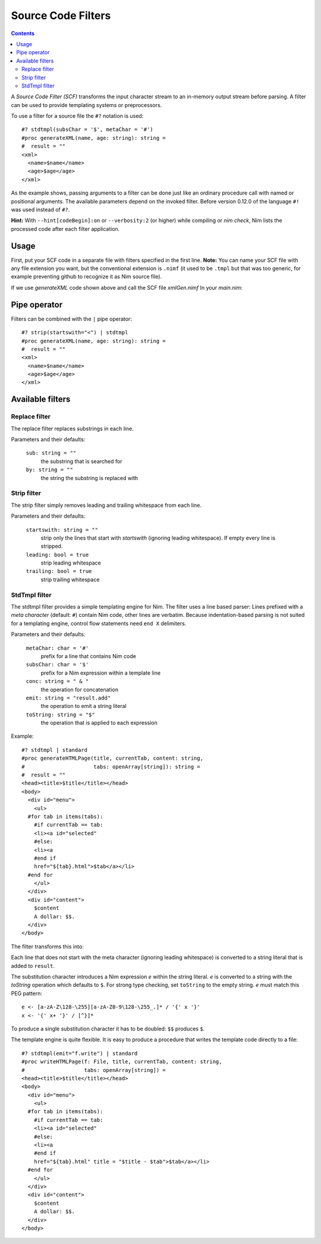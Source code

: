 ===================
Source Code Filters
===================

.. contents::

A `Source Code Filter (SCF)`  transforms the input character stream to an in-memory
output stream before parsing. A filter can be used to provide templating
systems or preprocessors.

To use a filter for a source file the ``#?`` notation is used::

  #? stdtmpl(subsChar = '$', metaChar = '#')
  #proc generateXML(name, age: string): string =
  #  result = ""
  <xml>
    <name>$name</name>
    <age>$age</age>
  </xml>

As the example shows, passing arguments to a filter can be done
just like an ordinary procedure call with named or positional arguments. The
available parameters depend on the invoked filter. Before version 0.12.0 of
the language ``#!`` was used instead of ``#?``.

**Hint:** With ``--hint[codeBegin]:on`` or ``--verbosity:2``
(or higher) while compiling or `nim check`, Nim lists the processed code after
each filter application.

Usage
=====

First, put your SCF code in a separate file with filters specified in the first line. 
**Note:** You can name your SCF file with any file extension you want, but the
conventional extension is ``.nimf``
(it used to be ``.tmpl`` but that was too generic, for example preventing github to
recognize it as Nim source file).

If we use `generateXML` code shown above and call the SCF file `xmlGen.nimf`
In your `main.nim`:

.. code-block:: nim
  include "xmlGen.nimf"
  
  echo generateXML("John Smith","42")

Pipe operator
=============

Filters can be combined with the ``|`` pipe operator::

  #? strip(startswith="<") | stdtmpl
  #proc generateXML(name, age: string): string =
  #  result = ""
  <xml>
    <name>$name</name>
    <age>$age</age>
  </xml>


Available filters
=================

Replace filter
--------------

The replace filter replaces substrings in each line.

Parameters and their defaults:

  ``sub: string = ""``
    the substring that is searched for

  ``by: string = ""``
    the string the substring is replaced with


Strip filter
------------

The strip filter simply removes leading and trailing whitespace from
each line.

Parameters and their defaults:

  ``startswith: string = ""``
    strip only the lines that start with *startswith* (ignoring leading
    whitespace). If empty every line is stripped.

  ``leading: bool = true``
    strip leading whitespace

  ``trailing: bool = true``
    strip trailing whitespace


StdTmpl filter
--------------

The stdtmpl filter provides a simple templating engine for Nim. The
filter uses a line based parser: Lines prefixed with a *meta character*
(default: ``#``) contain Nim code, other lines are verbatim. Because
indentation-based parsing is not suited for a templating engine, control flow
statements need ``end X`` delimiters.

Parameters and their defaults:

  ``metaChar: char = '#'``
    prefix for a line that contains Nim code

  ``subsChar: char = '$'``
    prefix for a Nim expression within a template line

  ``conc: string = " & "``
    the operation for concatenation

  ``emit: string = "result.add"``
    the operation to emit a string literal

  ``toString: string = "$"``
    the operation that is applied to each expression

Example::

  #? stdtmpl | standard
  #proc generateHTMLPage(title, currentTab, content: string,
  #                      tabs: openArray[string]): string =
  #  result = ""
  <head><title>$title</title></head>
  <body>
    <div id="menu">
      <ul>
    #for tab in items(tabs):
      #if currentTab == tab:
      <li><a id="selected"
      #else:
      <li><a
      #end if
      href="${tab}.html">$tab</a></li>
    #end for
      </ul>
    </div>
    <div id="content">
      $content
      A dollar: $$.
    </div>
  </body>

The filter transforms this into:

.. code-block:: nim
  proc generateHTMLPage(title, currentTab, content: string,
                        tabs: openArray[string]): string =
    result = ""
    result.add("<head><title>" & $(title) & "</title></head>\n" &
      "<body>\n" &
      "  <div id=\"menu\">\n" &
      "    <ul>\n")
    for tab in items(tabs):
      if currentTab == tab:
        result.add("    <li><a id=\"selected\" \n")
      else:
        result.add("    <li><a\n")
      #end
      result.add("    href=\"" & $(tab) & ".html\">" & $(tab) & "</a></li>\n")
    #end
    result.add("    </ul>\n" &
      "  </div>\n" &
      "  <div id=\"content\">\n" &
      "    " & $(content) & "\n" &
      "    A dollar: $.\n" &
      "  </div>\n" &
      "</body>\n")


Each line that does not start with the meta character (ignoring leading
whitespace) is converted to a string literal that is added to ``result``.

The substitution character introduces a Nim expression *e* within the
string literal. *e* is converted to a string with the *toString* operation
which defaults to ``$``. For strong type checking, set ``toString`` to the
empty string. *e* must match this PEG pattern::

  e <- [a-zA-Z\128-\255][a-zA-Z0-9\128-\255_.]* / '{' x '}'
  x <- '{' x+ '}' / [^}]*

To produce a single substitution character it has to be doubled: ``$$``
produces ``$``.

The template engine is quite flexible. It is easy to produce a procedure that
writes the template code directly to a file::

  #? stdtmpl(emit="f.write") | standard
  #proc writeHTMLPage(f: File, title, currentTab, content: string,
  #                   tabs: openArray[string]) =
  <head><title>$title</title></head>
  <body>
    <div id="menu">
      <ul>
    #for tab in items(tabs):
      #if currentTab == tab:
      <li><a id="selected"
      #else:
      <li><a
      #end if
      href="${tab}.html" title = "$title - $tab">$tab</a></li>
    #end for
      </ul>
    </div>
    <div id="content">
      $content
      A dollar: $$.
    </div>
  </body>
